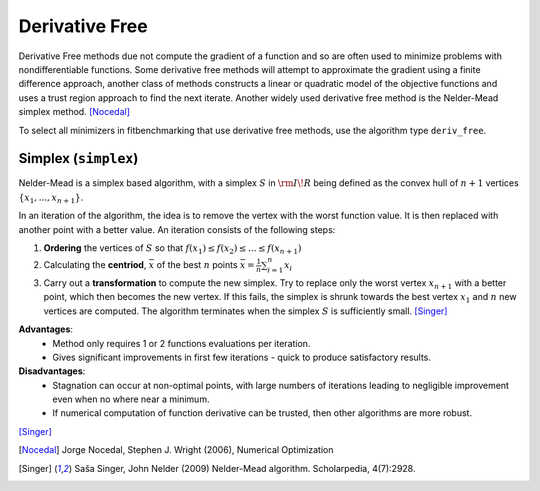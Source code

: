 .. _deriv_free:

****************
Derivative Free
****************

Derivative Free methods due not compute the gradient of a function and so are often used to minimize problems with
nondifferentiable functions. Some derivative free methods will attempt to approximate the gradient using a finite difference
approach, another class of methods constructs a linear or quadratic model of the objective functions and uses a trust
region approach to find the next iterate. Another widely used derivative free method is the Nelder-Mead simplex method. [Nocedal]_

To select all minimizers in fitbenchmarking that use derivative free methods, use the algorithm type ``deriv_free``.

.. _simplex:

Simplex (``simplex``)
*********************
Nelder-Mead is a simplex based algorithm, with a simplex :math:`S` in :math:`{\rm I\!R}` being defined as the convex hull of :math:`n+1` vertices :math:`\{x_1, ..., x_{n+1}\}`.

In an iteration of the algorithm, the idea is to remove the vertex with the worst function value. It is then replaced with another point with a better value. An iteration consists of the following steps:

1. **Ordering** the vertices of :math:`S` so that :math:`f(x_1) \leq f(x_2) \leq ... \leq f(x_{n+1})`

2. Calculating the **centriod**, :math:`\bar{x}` of the best :math:`n` points :math:`\bar{x} = \frac{1}{n} \sum_{i=1}^n x_i`

3. Carry out a **transformation** to compute the new simplex. Try to replace only the worst vertex :math:`x_{n+1}` with a better point, which then becomes the new vertex. If this fails, the simplex is shrunk towards the best vertex :math:`x_1` and :math:`n` new vertices are computed.
   The algorithm terminates when the simplex :math:`S` is sufficiently small. [Singer]_

**Advantages**: 
    - Method only requires 1 or 2 functions evaluations per iteration.
    - Gives significant improvements in first few iterations - quick to produce satisfactory results.

**Disadvantages**:
    - Stagnation can occur at non-optimal points, with large numbers of iterations leading to negligible improvement even when no where near a minimum.
    - If numerical computation of function derivative can be trusted, then other algorithms are more robust.
[Singer]_

.. [Nocedal] Jorge Nocedal, Stephen J. Wright (2006), Numerical Optimization

.. [Singer] Saša Singer, John Nelder (2009) Nelder-Mead algorithm. Scholarpedia, 4(7):2928.
